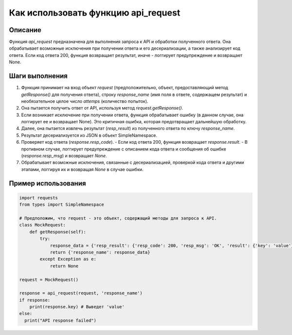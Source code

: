 Как использовать функцию api_request
========================================================================================

Описание
-------------------------
Функция `api_request` предназначена для выполнения запроса к API и обработки полученного ответа. Она обрабатывает возможные исключения при получении ответа и его десериализации, а также анализирует код ответа. Если код ответа 200, функция возвращает результат, иначе - логгирует предупреждение и возвращает None.

Шаги выполнения
-------------------------
1. Функция принимает на вход объект `request` (предположительно, объект, предоставляющий метод `getResponse()` для получения ответа), строку `response_name` (имя поля в ответе, содержащем результат) и необязательное целое число `attemps` (количество попыток).
2. Она пытается получить ответ от API, используя метод `request.getResponse()`.
3. Если возникает исключение при получении ответа, функция обрабатывает ошибку (в данном случае, она логгирует ее и возвращает None).  Это критичная ошибка, которая предотвращает дальнейшую обработку.
4. Далее, она пытается извлечь результат (`resp_result`) из полученного ответа по ключу `response_name`.
5. Результат десериализуется из JSON в объект SimpleNamespace.
6. Проверяет код ответа (`response.resp_code`).
   - Если код ответа 200, функция возвращает `response.result`.
   - В противном случае, логгирует предупреждение с описанием кода ответа и сообщения об ошибке (`response.resp_msg`) и возвращает `None`.
7. Обрабатывает возможные исключения, связанные с десериализацией,  проверкой кода ответа и другими этапами, логгируя их и возвращая `None` в случае ошибки.


Пример использования
-------------------------
.. code-block:: python

    import requests
    from types import SimpleNamespace

    # Предположим, что request - это объект, содержащий методы для запроса к API.
    class MockRequest:
        def getResponse(self):
            try:
                response_data = {'resp_result': {'resp_code': 200, 'resp_msg': 'OK', 'result': {'key': 'value'}}}
                return {'response_name': response_data}
            except Exception as e:
                return None

    request = MockRequest()

    response = api_request(request, 'response_name')
    if response:
        print(response.key) # Выведет 'value'
    else:
      print("API response failed")